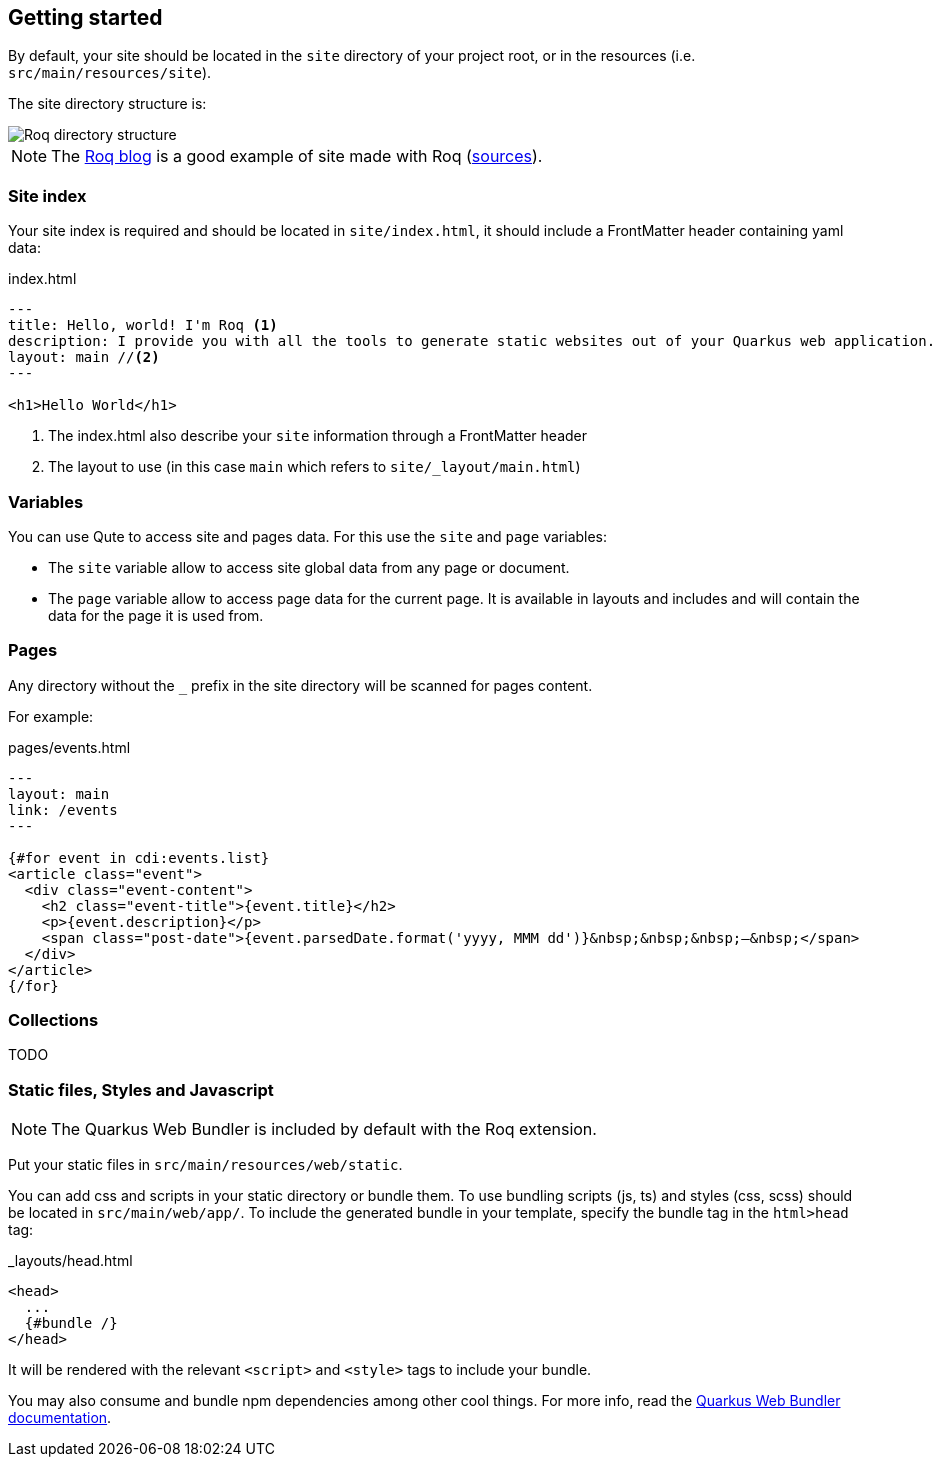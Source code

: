 [[getting-started]]
== Getting started

By default, your site should be located in the `site` directory of your project root, or in the resources (i.e. `src/main/resources/site`).

The site directory structure is:


image::roq-dirs.png[Roq directory structure]

// https://excalidraw.com/#json=r097DRsiEfB1ivnrhz5ky,X5N6SEHHofuhh7vII-81OQ


NOTE: The https://pages.quarkiverse.io/quarkus-roq/[Roq blog] is a good example of site made with Roq (https://github.com/quarkiverse/quarkus-roq/tree/main/blog[sources]).


=== Site index

Your site index is required and should be located in `site/index.html`, it should include a FrontMatter header containing yaml data:
[source,html]
.index.html
----
---
title: Hello, world! I'm Roq <1>
description: I provide you with all the tools to generate static websites out of your Quarkus web application.
layout: main //<2>
---

<h1>Hello World</h1>

----

<1> The index.html also describe your `site` information through a FrontMatter header
<2> The layout to use (in this case `main` which refers to `site/_layout/main.html`)

=== Variables

You can use Qute to access site and pages data. For this use the `site` and `page` variables:

* The `site` variable allow to access site global data from any page or document.
* The `page` variable allow to access page data for the current page. It is available in layouts and includes and will contain the data for the page it is used from.

=== Pages

Any directory without the `_` prefix in the site directory will be scanned for pages content.

For example:
[source,html]
.pages/events.html
----
---
layout: main
link: /events
---

{#for event in cdi:events.list}
<article class="event">
  <div class="event-content">
    <h2 class="event-title">{event.title}</h2>
    <p>{event.description}</p>
    <span class="post-date">{event.parsedDate.format('yyyy, MMM dd')}&nbsp;&nbsp;&nbsp;—&nbsp;</span>
  </div>
</article>
{/for}

----

=== Collections

TODO

=== Static files, Styles and Javascript

NOTE: The Quarkus Web Bundler is included by default with the Roq extension.

Put your static files in `src/main/resources/web/static`.

You can add css and scripts in your static directory or bundle them.
To use bundling scripts (js, ts) and styles (css, scss) should be located in `src/main/web/app/`. To include the generated bundle in your template, specify the bundle tag in the `html>head` tag:

[source,html]
._layouts/head.html
----
<head>
  ...
  {#bundle /}
</head>
----

It will be rendered with the relevant `<script>` and `<style>` tags to include your bundle.

You may also consume and bundle npm dependencies among other cool things.
For more info, read the https://docs.quarkiverse.io/quarkus-web-bundler/dev/[Quarkus Web Bundler documentation].



